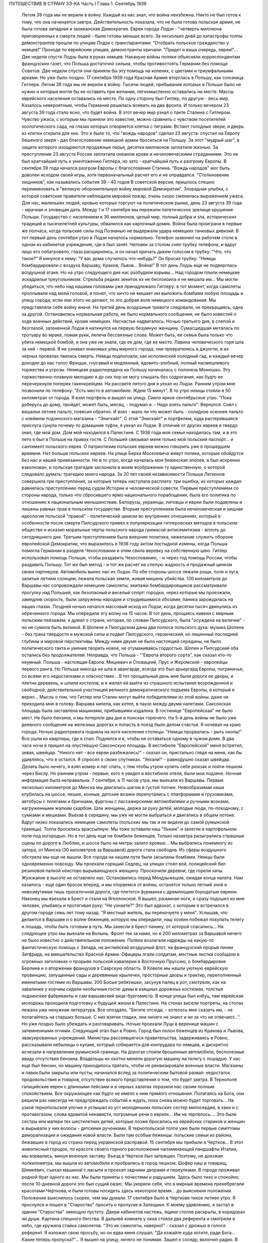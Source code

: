ПУТЕШЕСТВИЕ В СТРАНУ ЗЭ-КА
Часть I
Глава 1. Сентябрь 1939

     Летом 39 года мы не верили в войну. Каждый из нас знал, что война неизбежна. Никто не был готов к тому, что она начинается завтра. Действительность показала, что не была готова польская армия, не была готова западная и заокеанская Демократия. Евреи города Лодзи - "четверть миллиона приговоренных к смерти людей - были готовы меньше всего. За несколько дней до катастрофы толпы демонстрантов прошли по улицам Лодзи с транспарантами: "Отобрать польское гражданство у немцев!" Проходя по еврейским улицам, демонстранты кричали: "Придет и ваша очередь, евреи!"... Две недели спустя Лодзь была в руках немцев.
     Накануне войны поляки объясняли корреспондентам французских газет, что Польша достаточно сильна, чтобы противостоять Германии без помощи Советов. Две недели спустя они приняли бы эту помощь на коленях, с цветами и триумфальными арками. Но уже было поздно. 17 сентября 1939 года Красная Армия вторглась в Польшу, как союзница Гитлера.
     Летом 39 года мы не верили в войну. Тысячи людей, пребывание которых в Польше было не нужно и которые могли бы ее оставить при желании, легкомысленно оставались на месте. Массы еврейского населения оставались на месте. По одну сторону был Гитлер, по другую - весь мир. Казалось невероятным, чтобы Германия решилась воевать на два фронта.
     И только вечером 23 августа 39 года стало ясно, что будет война. В этот вечер мир узнал о пакте Сталина с Гитлером. Чувство ужаса, с которым мы приняли это известие, можно сравнить с чувством посетителей зоологического сада, на глазах которых отворяется клетка с тиграми. Встают голодные звери, и дверь из клетки открыта для них. Это и было то, что "вождь народов" сделал 23 августа: спустил на Европу бешеного зверя - дал благословение немецкой армии броситься на Польшу. За этот "мудрый шаг", в защите которого изощряются продажные перья, десятки миллионов заплатили жизнью. За преступление 23 августа Россия заплатила океаном крови и нечеловеческими страданиями. Это не был кратчайший путь к уничтожению Гитлера, но зато - кратчайший путь к разгрому Европы. В сентябре 39 года начался разгром Европы с благословения Сталина. "Вождь народов" мог быть доволен исходом своей игры, хотя первоначальный расчет его и не оправдался. "Столкновение хищников", как назывались события 39 - 40 годов В советской версии, пришлось спешно переименовать в "великую оборонительную войну мировой Демократии". Злорадная улыбка, с которой советские правители наблюдали мировой пожар, очень скоро сменилась выражением ужаса. Для нас, маленьких людей, кровью которых торгуют на политическом рынке, день 23 августа 39 года - мрачная и зловещая дата.
     Между 1 и 17 сентября мы пережили патетическое зрелище крушения Польши. Государство с населением в 36 миллионов, целый мир, полный добра и зла, исторических традиций и тысячелетней культуры, обвалился как карточный домик. Война была проиграна в первые же полчаса, когда польские силы под Познанью не выдержали удара немецких танковых дивизий.
     В тот первый день сентября утро в Лодзи началось нормально. Телефон зазвонил на рабочем столе в одном из кабинетов учреждения, где я был занят. Человек за столом снял трубку телефона, и вдруг лицо его побагровело, глаза расширились, и он начал кричать диким голосом в трубку: "Что, что такое?"
     Я кинулся к нему: "У вас дома случилось что-нибудь?" Он бросил трубку: "Немцы бомбардировали с воздуха Варшаву, Краков, Львов... Война!"
     В тот день Лодзь еще не подверглась воздушной атаке. Но на утро следующего дня нас разбудили взрывы... Над городом плыли немецкие эскадрильи треугольником. Стрельба редких зениток их не беспокоила и не мешала им... Мы могли убедиться, что небо над нашими головами уже принадлежало Гитлеру: в тот момент, когда самолеты проплывали над моей головой, я понял, что ничто не мешает им выложить бомбами любую площадь и улицу города; если они этого не делают, то это добрая воля немецкого командования. Мы представляли себе войну иначе.
     На третий день воздушные тревоги следовали, не прекращаясь, одна за другой. Остановилась нормальная работа, не было нормального сообщения, не было известий о ходе военных действий, кроме немецких. Несчастье надвигалось. Ночью третьего дня, в слепой и безглазой, затененной Лодзи я наткнулся на первую безумную женщину. Сумасшедшая металась по тротуару во мраке, ломая руки, лепеча бессвязные слова. Может быть, ее семья была только что убита немецкой бомбой, и она уже не знала, где ее дом, где ее место. Лавина человеческого горя шла за ней - первой. Я не узнавал знакомых улиц мирного города, они превратились в джунгли, в их черных провалах таилась смерть.
     Немцы подползали, как исполинский холодный гад, и каждый вечер доходил до нас голос Фрицше, гнусавый и медленный, ядовито-злобный, полный насмешливого торжества и угрозы. Немецкая радиопередача на Польшу начиналась с полонеза Монюшко. Эту торжественно-плавную мелодию я до сих пор не могу слышать без содрогания, как будто ее перечеркнули поперек гакенкрейцем. На рассвете пятого дня я уехал из Лодзи. Ранним утром мне позвонили по телефону: "Есть место в автомобиле. Ждем 15 минут". В то утро немцы стояли в 50 километрах от города. Я взял портфель и вышел на улицу. Сияло яркое сентябрьское утро. "Пока доберусь до дому, пройдет, может быть, месяц, - подумал я. - Надо взять пальто". Вернулся. Снял с вешалки летнее пальто, повесил обратно. И взял - мало ли что может быть - солидное осеннее пальто с клеймом лодзинского магазина - "Энигкайт". С этой "Энигкайт" и портфелем, куда растерявшаяся прислуга сунула почему-то домашние туфли, я уехал из Лодзи. В отличие от других евреев я твердо знал, где мой дом. Дом мой находился в Палестине. С 1936 года моя семья находилась там, и в это лето я был в Польше на правах гостя. С Польшей связывал меня только мой польский паспорт... и сантимент польского еврея.
     О патриотизме польских евреев можно говорить уже в прошедшем времени. Нет больше польских евреев. На улице Берка Моселевича живут поляки, которые обойдутся без нас и нашей привязанности. Но в то утро, когда началась моя беженская эпопея, я был искренне взволнован, и польская трагедия заслонила в моем воображении ту единственную, о которой следовало думать: трагедию моего народа. За 20 лет своей независимости Польша Легионов совершила три преступления, за которые теперь наступала расплата: три ошибки, из которых каждая равнялась преступлению перед судом Истории и человеческой совести. Первым преступлением со стороны народа, только что сбросившего ярмо национального порабощения, была его политика по отношению к национальным меньшинствам. Белорусы, украинцы, литовцы и евреи были подавлены и лишены равных прав в польском государстве. Вторым преступлением была нечеловеческая и хищная идеология польской "правой" - политический цинизм во внутренних отношениях, который в особенности после смерти Пилсудского привел к популяризации гитлеровских методов в польском обществе и исказил моральные черты польского народа гримасой антисемитизма - вплоть до сегодняшнего дня. Третьим преступлением была внешняя политика, нежелание служить обороне европейской Демократии, что выразилось в 1938 году актом постыдной измены, когда Польша помогла Германии в разделе Чехословакии и этим свила веревку на собственную шею. Гитлер использовал помощь Польши, чтобы раздавить Чехословакию, - и через год помощь России, чтобы раздавить Польшу. Тот же был метод - и тот же расчет на слепую жадность и продажный цинизм своих партнеров.
     Автомобиль вынес нас из Лодзи. По обе стороны шоссе лежали рощи, поля и луга, залитые летним солнцем, лежала польская земля, живая мишень убийства. 130 километров до Варшавы нас сопровождали немецкие самолеты; экипажи бомбардировщиков рассматривали прогулку над Польшей, как безопасный и веселый спорт: городки, через которые мы проезжали, замедлив скорость, были запружены народом и сгрудившимися обозами; паника зарождалась на наших глазах. Поздней ночью начался массовый исход из Лодзи, когда десятки тысяч двинулись из обреченного города. Мы опередили эту волну на 15 часов.
     В тот день, прощаясь навеки с мирным польским пейзажем, я думал о стране, которая, по словам Пилсудского, была "осуждена на величие" - но не сумела быть великой. В Шопене и Пилсудском даны два полюса польского духа: музыка Шопена - без грана твердости и мужской силы и подвиг Пилсудского, героический, но лишенный последней глубины и мировой перспективы. Между ними двумя не было настоящей середины, не было политического такта и умения творить новое, не отуманиваясь гордостью. Шопен и Пилсудский оба остались без продолжателей. Неправда, что Польша - "'Европа второго сорта", как сказал кто-то неумный. Польша - настоящая Европа. Мицкевич и Словацкий, Прус и Жеромский - европейцы первого ранга. Но Польша никогда не шла в авангарде, всегда это был арьергард Европы, пограничье, со всеми его недостатками и опасностями... В тот прощальный день мне были дороги ее дворы, и плетни деревень, и шпили костелов, и я желал ей выйти из страшного испытания возрожденной и свободной, действительной участницей великого демократического подъема Европы, в который я верил... Мысль о том, что Гитлер или Сталин могут выйти победителями из этой войны, даже не приходила мне в голову.
     Варшава кипела, как котел, в паузе между двумя налетами. Саксонская площадь была заставлена машинами, прибывшими издалека. В гостинице "Европейская" не было мест. Не было бензина, и мы потеряли два дня в поисках горючего. На 5-й день войны не было уже дневного сообщения на железных дорогах и попасть в поезд было делом счастья. Я ночевал на краю города. Ночью радиотревога подняла на ноги население столицы: "Немцы прорвались - рыть окопы!" Все ушли из квартиры, где я спал. Поднялся и я, чтобы не оставаться одному в чужом доме. В два часа ночи я пришел на опустевшую Саксонскую площадь. В вестибюле "Европейской" меня встретил, зевая, швейцар. "Никого нет - все евреи разбежались!" - сказал он, пристально глядя на меня, как бы удивляясь, что я остался. Я спросил о своих спутниках. "Уехали!" - равнодушно сказал швейцар. Делать было нечего, я взял номер и лег спать, с тем чтобы утром купить себе рюкзак и пойти пешком через Вислу.
     Но ранним утром - первые, кого я увидел в вестибюле отеля, были мои лодзяне. Ночная информация была неправильна. 7 сентября, в 11 часов утра, мы выехали из Варшавы. Первые несколько километров до Минска мы двигались шагом в густой толчее. Невообразимая каша клубилась на шоссе, пешие, конные, детские возики перепутались с платформами и грузовиками, автобусы с телегами и бричками, фургоны с пассажирскими автомобилями и ручными возками, нагруженными жалким скарбом. Шли женщины, держа за руку детей, молодые люди, по-походному, с сумками и мешками. Въехав в середину, мы уже не могли выбраться и двигались в общем потоке. Вдруг низко показались немецкие самолеты (польских мы так и не видели до самой румынской границы). Толпа бросилась врассыпную. Мы тоже оставили наш "бьюик" и залегли в картофельном поле под изгородью. Но в тот день еще не бомбили беженцев. Только назавтра разыгрались страшные сцены по дороге в Люблин, и шоссе было на метры залито кровью... Мы выбрались понемногу из затора, от Минска (30 километров за Варшавой) дорога стала свободна. Из сферы воздушного обстрела мы еще не вышли. Все города на нашем пути были засыпаны бомбами. Немцы были одновременно повсюду. Мы проехали горящий Седлец, на улицах стоял вой, полицейский бил резиновой палкой неистово вырывающуюся женщину. Проскочили деревни, где горели хаты. Жужжание в высоте не оставляло нас. Остановились перед Мендзыжецом, ожидая конца налета. Нам казалось - еще один бросок вперед, и мы оторвемся от войны, останется только летний зной и невозмутимая тишь проселочной дороги, где плетется фурманка с дремлющим бородатым евреем.
     Наконец мы въехали в Брест и стали на Ягеллонской. Я вышел, разминая ноги, и сразу подошел ко мне человек, улыбаясь и протягивая руку: "Не узнаете?" Это был адвокат, с которым я встречался в другом городе семь лет тому назад. "Я местный житель, вы переночуете у меня".
     Услышав, что делается в Варшаве и о волне беженцев, которую мы опередили, наш хозяин побежал покупать телегу и лошадь, чтобы быть готовым в путь. Мы занесли в Брест панику, от которой спасались... На следующее утро мы выехали на Волынь.
     Фронт тек за нами, но в 200 километрах за Варшавой ничего не было известно о действительном положении. Поляки возлагали надежды на какую-то фантастическую помощь с Запада, на английский воздушный флот, на французский прорыв линии Зигфрида, на вмешательство Красной Армии. Офицеры лгали солдатам, местные листки сообщали в огромных заголовках о прорыве польской кавалерии в Восточную Пруссию, о бомбардировке Берлина и о вторжении французов в Саарскую область.
     В Ковеле мы нашли уютную еврейскую провинцию, запущенные сады и деревянные крылечки, просторные дворы и трактир, переполненный именитыми гостями из Варшавы. 200
     Босые ребятишки, засунув палец в рот, смотрели, как на завалинке у корчмы сидели необычные гости: дамы в изящных дорожных костюмах, толстые лодзинские фабриканты и сам варшавский вице-бургомистр. В конце улицы был кибуц, там еврейская молодежь проходила подготовку к будущей жизни в Палестине. На стенах висели портреты, на столах лежала уже ненужная литература. Все опоздало. "Бегите отсюда, - хотелось мне сказать им, - не полагайтесь на старших больше. С них взятки гладки, они ничего не знают и ни за что не отвечают...". Но уже поздно было убеждать и разговаривать.
     Ночью проехали Луцк в веренице машин с затемненными огнями.
     Следующий этап был в Ровно. Город был полон беженцев из Кракова и Львова, эвакуированных учреждений. Министры рассеявшегося правительства, задерживаясь в Ровно, рассказывали небылицы о кулаке, который собирается для контрудара по немцам, и дискретно исчезали в направлении румынской границы. На дорогах стояли брошенные автомобили, бесполезные ввиду отсутствия бензина. Владельцы их охотно меняли дорогую машину на телегу с лошадью. У нас еще был бензин, но машину приходилось прятать, чтобы не реквизировали военные власти. Магазины и лавки были закрыты или пусты; начинался вслед за политическим бытовой развал: недостаток продовольствия и товаров, отсутствие всякого представления о том, что будет завтра. В Тернополе галицийские евреи с длинными пейсами и в черных халатах поразили нас своим полным спокойствием. Все окружающее как будто не имело к ним прямого отношения. Полагаясь на Бога, они решили раз навсегда не предупреждать событий и ждать, пока снова можно будет торговать...
     На узкой тернопольской улочке я услышал из уст молоденьких польских сестер милосердия, в хаки и с противогазом, слова ядовитой ненависти, погромные речи о евреях... Им не терпелось.... Это были сестры или матери тех шестилетних детей, которые позже бросались на еврейских стариков и женщин и вырывали у них волосы - детскими ручонками. В тернопольской толпе уже были первые симптомы деморализации и ожидания новой власти. Были там особые беженцы: польские семьи из района, бежавшие в город из страха перед украинской расправой.
     15 сентября мы прибыли в Чертков... В этот живописный городок, по красоте своего горного расположения напоминающий ландшафты Италии, мы ворвались, минуя военную заставу. Въезд в Чертков был запрещен. Поэтому, не доезжая полкилометра, мы вышли из автомобиля и пробрались в город пешком. Шофер наш и товарищ, Шимкевич, съехал машиной с насыпи и проехал задними дворами и переулками. В городе проживал родной брат одного из нас. Мы были приняты с почестями и радушием. Здесь было тихо и спокойно; после 10-дневной дороги это был сущий оазис. Мы укоряли себя, что в мирные времена пренебрегали красотами Черткова, и были готовы посидеть здесь некоторое время... до выяснения положения.
     Положение выяснилось скорее, чем мы думали.
     17 сентября было в Черткове тихое летнее утро. Я проснулся и пошел в "Староство" просить о пропуске в Залещики. К моему удивлению, я застал в здании "Староства" зияющую пустоту. Двери кабинетов настежь, ящики столов раскрыты, в коридорах ни души. Картина спешного бегства. В дальней комнате у окна стояли два референта и смотрели в небо, где кружила стайка самолетов.
     "Это их самолеты, наверно!" - сказал с дрожью в голосе референт.
     Я изложил свою просьбу, но он едва меня слушал.
     "Да езжайте куда хотите, ради Бога... Какие теперь пропуска?"...
     Я вышел на улицу, ничего не понимая. Зашел к соседу, включил радио.
     В эту минуту радио передавало текст речи Вячеслава Михайловича Молотова. Торжественное сообщение всему миру о том, что на рассвете сегодня Красная Армия перешла границу, чтобы ввиду распада Польского государства взять под свою защиту родственные народы Западной Украины и Белоруссии.
     Через час мы стремглав мчались из Черткова. Бензина могло в обрез хватить до румынской границы. Мы объезжали колонны польских войск; солдаты смотрели на горизонт - не идут ли советские танки? - и офицеры объясняли им, что Красная Армия идет на выручку.
     У Залещик нам загородили дорогу. Мы опасались, что советские авангарды нагонят нас, и решили продолжить путь в Снятин, полтораста километров дальше.
     В час дня мы прибыли в Снятин, 5 километров от румынской границы. Там мы узнали, что граница герметически закрыта. Еще два дня назад можно было за деньги перейти ее. Но теперь и деньги не помогали. В связи с событиями румыны выставили тройной кордон войск на границе. Прорваться было невозможно.
     Терять нам было нечего. Каждый из нас имел за границей семью: я - в Палестине, другие - в Париже и Лондоне. Каждый имел заграничный паспорт в кармане. С наступлением темноты мы выехали на границу.
     В Снятине в первый раз мы увидели польские самолеты: 8 аэропланов описало круг над городом, прощаясь с Польшей - и повернуло за Прут. В Снятине был единственный пункт, где польская армия была моторизована на сто процентов -пехотинцев не было. На границе стояла вереница военных автомобилей, грузовиков, пассажирских машин, занятых войском, длиной в 4 километра. Румыны ночью стояли в три ряда, медленно передвигались во мраке, дорога кишела людьми, была полна перекликающихся голосов, сигналов, взбудораженной суеты. Мы упустили единственный шанс: следовало бросить наш прекрасный "бьюик", смешаться с толпой и миновать границу с группой военнослужащих, под покровом темноты. Но мы были еще новичками: как рисковать, как вдруг решиться на приключения, на лишения? Наша черная мощная машина вдруг показалась нам надежным оплотом, как корабль ночью в открытом море среди бури. Мы видели, что она была не единственной цивильной машиной в очереди. И ночь прошла в нервном ожидании, в мерном продвижении к заветной черте, где под аркой стоял румынский офицер с фонарем и отмечал число солдат на каждой машине: "Следующая! Следующая..."
     На рассвете пришла наша очередь. Нас пропустили на 5 метров за границу. Рядом с румынским офицером стоял польский, помогал разбирать и вылавливать евреев. "Документы! - и прочел на паспорте нашего шофера: "Шимкевич Мойше"... Остальные были не лучше.
     Нам велели выйти из машины и вернуться. Автомобиль достался румынам. "Не дадим машины большевикам!" - объяснил по-немецки румын. Рядом ругался француз, которого тоже не пропустили. Ему объяснили со стороны в чем дело: в его машине оказался случайный попутчик - еврей. Дело сразу уладилось: еврея высадили, француз укатил, обрадованный. Хорошо быть французом.
     Мы отвоевали все же право забрать с собой свои чемоданы. Разразился неистовый ливень. Под проливным дождем мы потащились обратно в Снятин, с чемоданами, пешком. Это не было триумфальное шествие. На окраине местечка я, должно быть, выглядел довольно жалобно, потому что на дорогу вышла еврейка и позвала меня отдохнуть и напиться чаю, таков был мой дебют в роли бездомного бродяги.
     В тот же день группа палестинцев сделала последнюю попытку прорваться домой: предложила румынским властям пропустить их в Констанцу, прямым транзитом к пароходу, в автобусе под конвоем жандарма. Мы простояли полдня на пограничном мостике, ожидая ответа по телефону из близких Черновиц. В конце концов нас прогнали с руганью. Смеркалось. Мы решили, что утро вечера мудренее.
     На следующий день было безоблачное небо и солнце, играла музыка и весь город был на ногах: ночью вошли советские войска.
     На высокой башне ратуши развевалось красное знамя, танкетки стояли на площади, и улица кишела народом. Красноармейцы стояли, окруженные густой толпой. Каждый был в центре круга, его забрасывали вопросами, теснились посмотреть как на диво. Возникли десятки импровизированных митингов. Добродушные солдаты, не выказывая ни тени удивления или смущения, отвечали на все вопросы. Начиналось мое путешествие в Россию, хотя в эту минуту я и не подозревал этого.
     Украинские крестьяне, в белых свитках, интересовались ценами на хлеб, а сапожник спрашивал, почем сапоги. Всех интересовали заработки в Советском Союза, и все были ошеломлены необыкновенным благополучием советских граждан.
     "Я сам сапожник, - говорил рябой парень, усмехаясь и покачивая остроконечным штыком. - Я до тысячи рублей вырабатывал".
     "А сапоги сколько стоят?"
     Тут он подмигнул и спросил:
     "А у вас сколько стоят?"
     Ему назвали цену.
     "Ну, и у нас, к примеру, столько же" - не задумываясь сказал парень
     Группа красноармейцев стала в кружок:
     Рас-цве-тали яблони и груши,
     По-плы-ли туманы над рекой,
     Вы-хо-дила на берег Катюша...
     Мелодия "'Катюши" всем очень понравилась... Еще три дня тому назад никто не ждал в Снятине этих песен. Польские летчики в красивых черных мундирах, офицеры в рогатых шапках, гражданское польское население, как ошеломленные, старались понять что случилось, не верили глазам...
     Только годы спустя, находясь в Советском Союзе, я понял, какую комедию отломали в это лучезарное утро веселые красноармейцы - как вдохновенно и стопроцентно врали нам ярославские и уральские пареньки, как они над нами потешались, рассказывая о сапогах по 16 рублей и колхозном рае. Видимо, были у них на этот счет инструкции или сказался своеобразный русский патриотизм - утереть нос полякам. Надо сказать, что евреи сразу возымели некоторые подозрения: услышав, что "все есть", "у нас все есть!", стали задавать каверзные вопросы: "А есть ли у вас Копенгаген?" Оказалось, что "как же, есть и Копенгаген, сколько хотите!.." Еще яснее стала картина, когда комендатура распорядилась открыть все магазины, объявила, что злотый равняется рублю, и на лавчонки обрушилась лавина советских покупателей. "Рубль за злотый!" - это им даром отдавали остатки буржуазного изобилия, как премию победителям. Позже я видел, как в пустые магазины во Львове входили командиры и, не умея читать по-польски, спрашивали, что здесь продается. Им было все равно, что покупать - гвозди, чемоданы, купальные костюмы. И о цене не спрашивали, так что евреи сперва набавляли скромно - 10, 20%, а потом сообразили, что этим людям нужны любые вещи за любую цену.
     Три года спустя я встретил в советском лагере заключенного, одного из тех, кто в сентябре 39 года "освобождал" Западную Украину. Я его спросил, какое впечатление произвела на него первая увиденная им "заграница". И от него я узнал, что думали в те дни красноармейцы, которые на улицах Снятина рассказывали слушателям о привольном советском жилье.
     "Это Рокитно, куда я попал, - местечко небольшое. Но ребята прямо ошалели, когда посмотрели, сколько этого добра по квартирам. И зеркала, и патефон, а еще жалуются, что им плохо было. Ну, думаем, погодите, голубчики, у нас забудете жаловаться. В особенности лавки с мануфактурой поразили - товар не только за прилавком на полках, но и с другой стороны, где покупатели. Полно! Не по нашему живут. Там сразу попрятали товар, но я все же нашел ход, и, верите ли, сколько я какао купил! По 15 рублей кило, а до нас, говорят, на копейки продавали. Жаль, повернули нас обратно, и не пришлось попользоваться...".
     До конца сентября мы прожили в советском Снятине. Стояла чудесная ранняя осень. Я жил на окраине, в домике со стеклянной верандой и палисадником. Астры и мальвы цвели под окном. Хозяйка моя, старая полька, была одна с такой же старушкой прислугой, и обе были смертельно напуганы. С утра я сходил с обрыва к реке купаться. По ту сторону Прута синели холмы это была Румыния. Оттуда через несколько дней стали возвращаться группы поляков: румыны обошлись неласково, загнали в лагерь в открытом поле, на обед велели копать картошку, похитили ценные вещи.
     А в Снятине была идиллия: на рынке людно, советские командиры заняты покупками и отменно вежливы. Население организовало демонстрацию привета Красной Армии. Разукрасили город, и человек 700 прошли перед зданием комендатуры с красными флагами .и криками "Да здравствует!" и "Ура!" Большинство были евреи. Несколько украинцев шли сзади. Поляков не было. Если принять во внимание, что в Снятине было тысяч пять евреев, которые имели все основания быть благодарными советской власти, то процент еврейского энтузиазма был относительно невелик. Но поляки не видели тех тысяч, которые остались дома. Для них это была "еврейская демонстрация". И вечером того же дня польская патриотка, учительница, горько жаловалась мне на снятинских евреев.
     Нелегко нам было расставаться с румынской границей. Мы все еще не сдавались, искали проводников, ждали оказии. Как долго можно было оставаться, не привлекая внимания органов советской власти? Вечерами, в частном доме, мы собирались слушать радио - единственную связь с внешним миром. Еще держалась Варшава, еще продвигалась Красная Армия, еще мы ждали чудес на Западном фронте. А в сонном пограничном городке был остров тишины.
     Крыши украинских хат были выложены золотой кукурузой и тыквами. В белом здании Сионистской Организации со щитом Давида на фронтоне расположилось советское учреждение. И мы, заблудившиеся европейцы, которым все это казалось сном, вместо того чтобы читать "Экклезиаст", абонировались в еще незакрытую частную библиотеку и читали запоем Монтерлана, писателя антисоциального и беззаконного, автора гениальных парадоксов, врага нашего Монтерлана, будущего прислужника Виши.
     Охотников переводить нас через границу не находилось. Наконец мы предъявили в комендатуре свои заграничные паспорта, украшенные многими визами, и скромно попросили - пропуск за границу. Усатый бравый командир с явным неодобрением вертел в руках синие книжечки с польским орлом на обложке. Телефон позвонил. Комендант сделал страшное лицо и рявкнул в телефон:
     "Какой магистр фармакологии? Вы эти титулы бросьте, пожалуйста! Прошли времена панов и магистров! Из аптеки? Так и говорите, что из аптеки!"
     И обратившись к нам:
     "Кто такие?"
     Мы объяснили на чистом русском языке, пропуская титулы, кто мы такие, и комендант предложил нам получить бесплатный беженский проезд в столицу Западной Украины - город Львов.
